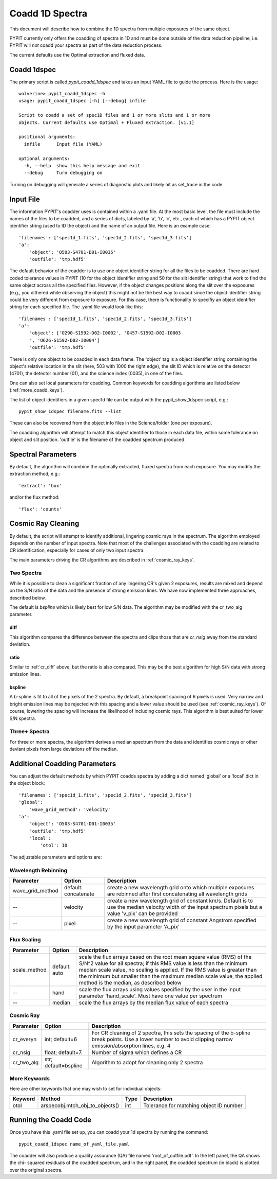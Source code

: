 .. highlight:: rest

****************
Coadd 1D Spectra
****************

This document will describe how to combine the 1D spectra
from multiple exposures of the same object.

PYPIT currently only offers the coadding of spectra in
1D and must be done outside of the data reduction pipeline,
i.e. PYPIT will *not* coadd your spectra as
part of the data reduction process.

The current defaults use the Optimal extraction and fluxed data.

Coadd 1dspec
++++++++++++

The primary script is called `pypit_coadd_1dspec` and takes
an input YAML file to guide the process.  Here is the usage::

    wolverine> pypit_coadd_1dspec -h
    usage: pypit_coadd_1dspec [-h] [--debug] infile

    Script to coadd a set of spec1D files and 1 or more slits and 1 or more
    objects. Current defaults use Optimal + Fluxed extraction. [v1.1]

    positional arguments:
      infile      Input file (YAML)

    optional arguments:
      -h, --help  show this help message and exit
      --debug     Turn debugging on

Turning on debugging will generate a series of diagnostic plots
and likely hit as set_trace in the code.

Input File
++++++++++

The information PYPIT's coadder uses is contained
within a .yaml file. At the most basic level, the file must
include the names of the files to be coadded, and a series
of dicts, labeled by 'a', 'b', 'c', etc., each of
which has a  PYPIT
object identifier string (used to ID the object)
and the name of an output file.  Here is an example
case::

    'filenames': ['spec1d_1.fits', 'spec1d_2.fits', 'spec1d_3.fits']
    'a':
        'object': 'O503-S4701-D01-I0035'
        'outfile': 'tmp.hdf5'

The default behavior of the coadder is to use one object identifier 
string for all the files to be coadded. There are hard coded tolerance
values in PYPIT (10 for the object identifier string and 50 for the
slit identifier string) that work to find the same object across all
the specified files. However, if the object changes positions along the
slit over the exposures (e.g., you dithered while observing the object)
this might not be the best way to coadd since the object identifier 
string could be very different from exposure to exposure. 
For this case, there is functionality to specifiy an object identifier
string for each specified file. The .yaml file would look like this::

    'filenames': ['spec1d_1.fits', 'spec1d_2.fits', 'spec1d_3.fits']
    'a':
        'object': ['O290-S1592-D02-I0002', 'O457-S1592-D02-I0003
        ', 'O626-S1592-D02-I0004']
        'outfile': 'tmp.hdf5'


There is only one object to be coadded in each data frame.
The 'object' tag is a object identifier string containing the
object's relative location in the slit (here, 503 with 1000 the
right edge), the slit ID which is relative on the detector (4701),
the detector number (01), and the science index (0035), in
one of the files.

One can also set local parameters for coadding.
Common keywords for coadding algorithms are
listed below (:ref:`more_coadd_keys`).

The list of object identifiers in a given spec1d file can be
output with the pypit_show_1dspec script, e.g.::

    pypit_show_1dspec filename.fits --list

These can also be recovered from the object info files in the Science/folder
(one per exposure).

The coadding algorithm will attempt to match this object identifier
to those in each data file, within some tolerance on object and slit
position. 'outfile' is the filename of the coadded spectrum produced.

Spectral Parameters
+++++++++++++++++++

By default, the algorithm will combine the optimally extracted,
fluxed spectra from each exposure.  You may modify the extraction
method, e.g.::

    'extract': 'box'

and/or the flux method::

    'flux': 'counts'

Cosmic Ray Cleaning
+++++++++++++++++++

By default, the script will attempt to identify additional,
lingering cosmic rays in the spectrum.  The algorithm
employed depends on the number of input spectra.
Note that most of the challenges associated with the coadding
are related to CR identification, especially for cases
of only two input spectra.

The main parameters driving the CR algorithms are
described in :ref:`cosmic_ray_keys`.

Two Spectra
-----------

While it is possible to clean a significant fraction of
any lingering CR's given 2 exposures, results are mixed
and depend on the S/N ratio of the data and the presence
of strong emission lines.  We have now implemented
three approaches, described below.

The default is `bspline` which is likely best for low S/N data.
The algorithm may be modified with the cr_two_alg parameter.

.. _cr_diff:

diff
****

This algorithm compares the difference between the
spectra and clips those that are `cr_nsig` away from
the standard deviation.

ratio
*****

Similar to :ref:`cr_diff` above, but the ratio is also compared.
This may be the best algorithm for high S/N data with
strong emission lines.

bspline
*******

A b-spline is fit to all of the pixels of the 2 spectra.
By default, a breakpoint spacing of 6 pixels is used.
Very narrow and bright emission lines may be rejected
with this spacing and a lower value should be used
(see :ref:`cosmic_ray_keys`).  Of course, lowering
the spacing will increase the likelihood of including
cosmic rays.  This algorithm is best suited for lower
S/N spectra.


Three+ Spectra
--------------

For three or more spectra, the algorithm derives a median
spectrum from the data and identifies cosmic rays or other
deviant pixels from large deviations off the median.

Additional Coadding Parameters
++++++++++++++++++++++++++++++
You can adjust the default methods by which PYPIT coadds
spectra by adding a dict named 'global' or a 'local' dict
in the object block::

    'filenames': ['spec1d_1.fits', 'spec1d_2.fits', 'spec1d_3.fits']
    'global':
        'wave_grid_method': 'velocity'
    'a':
        'object': 'O503-S4701-D01-I0035'
        'outfile': 'tmp.hdf5'
        'local':
            'otol': 10

The adjustable parameters and options are:

Wavelength Rebinning
--------------------

==================   =======================  ==================================================
Parameter            Option                   Description
==================   =======================  ==================================================
wave_grid_method     default: concatenate     create a new wavelength grid onto which multiple
                                              exposures are rebinned after first concatenating
                                              all wavelength grids
--                   velocity                 create a new wavelength grid of constant km/s.
                                              Default is to use the median velocity width of the
                                              input spectrum pixels but a value 'v_pix' can be
                                              provided
--                   pixel                    create a new wavelength grid of constant Angstrom
                                              specified by the input parameter 'A_pix'
==================   =======================  ==================================================

Flux Scaling
------------

==================   =======================  ==================================================
Parameter            Option                   Description
==================   =======================  ==================================================
scale_method         default: auto            scale the flux arrays based on the root mean
                                              square value (RMS) of the S/N^2 value for all
                                              spectra; if this RMS value is less than the
                                              minimum median scale value, no scaling is applied.
                                              If the RMS value is greater than the minimum but
                                              smaller than the maximum median scale value, the
                                              applied method is the median, as described below
--                   hand                     scale the flux arrays using values specified by
                                              the user in the input parameter 'hand_scale'. Must
                                              have one value per spectrum
--                   median                   scale the flux arrays by the median flux value
                                              of each spectra
==================   =======================  ==================================================

.. _cosmic_ray_keys:

Cosmic Ray
----------

==================   =======================  ===================================================
Parameter            Option                   Description
==================   =======================  ===================================================
cr_everyn            int; default=6           For CR cleaning of 2 spectra, this sets the
                                              spacing of the b-spline break points.  Use a lower
                                              number to avoid clipping narrow emission/absorption
                                              lines, e.g. 4
cr_nsig              float; default=7.        Number of sigma which defines a CR
cr_two_alg           str; default=bspline     Algorithm to adopt for cleaning only 2 spectra
==================   =======================  ===================================================

.. _more_coadd_keys:

More Keywords
-------------

Here are other keywords that one may wish to set
for individual objects:

============= =============================== ==== =============================================
Keyword        Method                         Type Description
============= =============================== ==== =============================================
otol          arspecobj.mtch_obj_to_objects() int  Tolerance for matching object ID number
============= =============================== ==== =============================================

Running the Coadd Code
++++++++++++++++++++++

Once you have this .yaml file set up, you can coadd your
1d spectra by running the command::

    pypit_coadd_1dspec name_of_yaml_file.yaml

The coadder will also produce a quality assurance (QA) file
named 'root_of_outfile.pdf'. In the left panel, the QA shows the chi-
squared residuals of the coadded spectrum, and in the right
panel, the coadded spectrum (in black) is plotted over the
original spectra.
